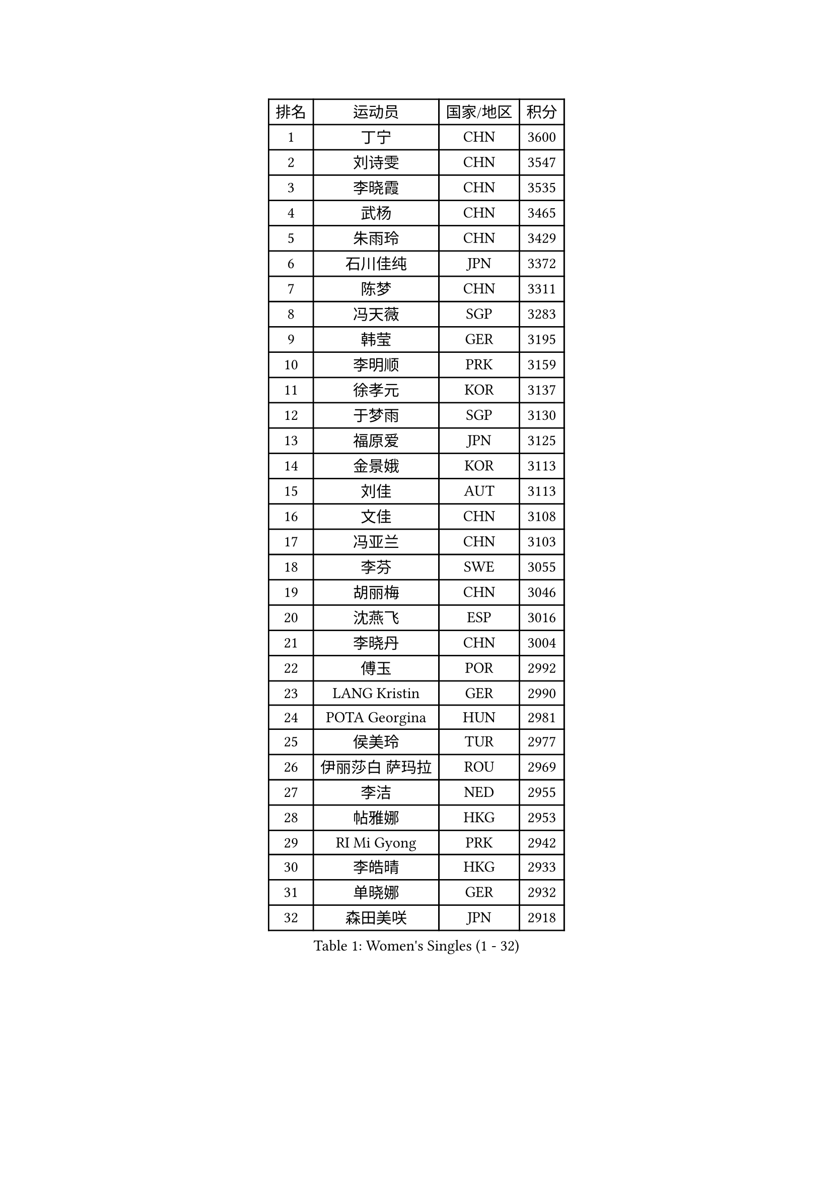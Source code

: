 
#set text(font: ("Courier New", "NSimSun"))
#figure(
  caption: "Women's Singles (1 - 32)",
    table(
      columns: 4,
      [排名], [运动员], [国家/地区], [积分],
      [1], [丁宁], [CHN], [3600],
      [2], [刘诗雯], [CHN], [3547],
      [3], [李晓霞], [CHN], [3535],
      [4], [武杨], [CHN], [3465],
      [5], [朱雨玲], [CHN], [3429],
      [6], [石川佳纯], [JPN], [3372],
      [7], [陈梦], [CHN], [3311],
      [8], [冯天薇], [SGP], [3283],
      [9], [韩莹], [GER], [3195],
      [10], [李明顺], [PRK], [3159],
      [11], [徐孝元], [KOR], [3137],
      [12], [于梦雨], [SGP], [3130],
      [13], [福原爱], [JPN], [3125],
      [14], [金景娥], [KOR], [3113],
      [15], [刘佳], [AUT], [3113],
      [16], [文佳], [CHN], [3108],
      [17], [冯亚兰], [CHN], [3103],
      [18], [李芬], [SWE], [3055],
      [19], [胡丽梅], [CHN], [3046],
      [20], [沈燕飞], [ESP], [3016],
      [21], [李晓丹], [CHN], [3004],
      [22], [傅玉], [POR], [2992],
      [23], [LANG Kristin], [GER], [2990],
      [24], [POTA Georgina], [HUN], [2981],
      [25], [侯美玲], [TUR], [2977],
      [26], [伊丽莎白 萨玛拉], [ROU], [2969],
      [27], [李洁], [NED], [2955],
      [28], [帖雅娜], [HKG], [2953],
      [29], [RI Mi Gyong], [PRK], [2942],
      [30], [李皓晴], [HKG], [2933],
      [31], [单晓娜], [GER], [2932],
      [32], [森田美咲], [JPN], [2918],
    )
  )#pagebreak()

#set text(font: ("Courier New", "NSimSun"))
#figure(
  caption: "Women's Singles (33 - 64)",
    table(
      columns: 4,
      [排名], [运动员], [国家/地区], [积分],
      [33], [维多利亚 帕芙洛维奇], [BLR], [2916],
      [34], [梁夏银], [KOR], [2916],
      [35], [李倩], [POL], [2913],
      [36], [李佼], [NED], [2901],
      [37], [吴佳多], [GER], [2888],
      [38], [MOON Hyunjung], [KOR], [2887],
      [39], [平野早矢香], [JPN], [2885],
      [40], [PESOTSKA Margaryta], [UKR], [2853],
      [41], [姜华珺], [HKG], [2853],
      [42], [EKHOLM Matilda], [SWE], [2851],
      [43], [杨晓欣], [MON], [2841],
      [44], [索菲亚 波尔卡诺娃], [AUT], [2839],
      [45], [PASKAUSKIENE Ruta], [LTU], [2837],
      [46], [SOLJA Amelie], [AUT], [2830],
      [47], [CHOI Moonyoung], [KOR], [2828],
      [48], [石垣优香], [JPN], [2827],
      [49], [NG Wing Nam], [HKG], [2822],
      [50], [若宫三纱子], [JPN], [2819],
      [51], [陈思羽], [TPE], [2817],
      [52], [MONTEIRO DODEAN Daniela], [ROU], [2809],
      [53], [LEE Eunhee], [KOR], [2801],
      [54], [EERLAND Britt], [NED], [2790],
      [55], [ABE Megumi], [JPN], [2788],
      [56], [WINTER Sabine], [GER], [2780],
      [57], [PARTYKA Natalia], [POL], [2780],
      [58], [LEE I-Chen], [TPE], [2779],
      [59], [KIM Jong], [PRK], [2779],
      [60], [郑怡静], [TPE], [2777],
      [61], [加藤美优], [JPN], [2772],
      [62], [VACENOVSKA Iveta], [CZE], [2770],
      [63], [倪夏莲], [LUX], [2769],
      [64], [佩特丽莎 索尔佳], [GER], [2764],
    )
  )#pagebreak()

#set text(font: ("Courier New", "NSimSun"))
#figure(
  caption: "Women's Singles (65 - 96)",
    table(
      columns: 4,
      [排名], [运动员], [国家/地区], [积分],
      [65], [伯纳黛特 斯佐科斯], [ROU], [2760],
      [66], [IVANCAN Irene], [GER], [2755],
      [67], [MADARASZ Dora], [HUN], [2750],
      [68], [杜凯琹], [HKG], [2750],
      [69], [GRZYBOWSKA-FRANC Katarzyna], [POL], [2750],
      [70], [XIAN Yifang], [FRA], [2747],
      [71], [LIU Xi], [CHN], [2746],
      [72], [田志希], [KOR], [2746],
      [73], [佐藤瞳], [JPN], [2743],
      [74], [PARK Youngsook], [KOR], [2741],
      [75], [STRBIKOVA Renata], [CZE], [2741],
      [76], [#text(gray, "石贺净")], [KOR], [2737],
      [77], [TIKHOMIROVA Anna], [RUS], [2734],
      [78], [浜本由惟], [JPN], [2733],
      [79], [MIKHAILOVA Polina], [RUS], [2716],
      [80], [伊藤美诚], [JPN], [2712],
      [81], [BATRA Manika], [IND], [2709],
      [82], [YOON Sunae], [KOR], [2701],
      [83], [LI Xue], [FRA], [2700],
      [84], [MAEDA Miyu], [JPN], [2695],
      [85], [LI Isabelle Siyun], [SGP], [2694],
      [86], [SO Eka], [JPN], [2688],
      [87], [TIAN Yuan], [CRO], [2688],
      [88], [刘高阳], [CHN], [2685],
      [89], [MATSUZAWA Marina], [JPN], [2680],
      [90], [PENKAVOVA Katerina], [CZE], [2676],
      [91], [张默], [CAN], [2675],
      [92], [SIBLEY Kelly], [ENG], [2674],
      [93], [木子], [CHN], [2673],
      [94], [早田希娜], [JPN], [2668],
      [95], [#text(gray, "NONAKA Yuki")], [JPN], [2661],
      [96], [PARK Seonghye], [KOR], [2659],
    )
  )#pagebreak()

#set text(font: ("Courier New", "NSimSun"))
#figure(
  caption: "Women's Singles (97 - 128)",
    table(
      columns: 4,
      [排名], [运动员], [国家/地区], [积分],
      [97], [PROKHOROVA Yulia], [RUS], [2657],
      [98], [IACOB Camelia], [ROU], [2656],
      [99], [LOVAS Petra], [HUN], [2638],
      [100], [FEHER Gabriela], [SRB], [2637],
      [101], [LI Chunli], [NZL], [2637],
      [102], [KIM Hye Song], [PRK], [2631],
      [103], [KHETKHUAN Tamolwan], [THA], [2625],
      [104], [RAMIREZ Sara], [ESP], [2625],
      [105], [DVORAK Galia], [ESP], [2621],
      [106], [ZHOU Yihan], [SGP], [2620],
      [107], [LIN Ye], [SGP], [2619],
      [108], [妮娜 米特兰姆], [GER], [2614],
      [109], [森樱], [JPN], [2614],
      [110], [#text(gray, "ZHU Chaohui")], [CHN], [2609],
      [111], [ZHENG Shichang], [CHN], [2602],
      [112], [#text(gray, "DRINKHALL Joanna")], [ENG], [2596],
      [113], [平野美宇], [JPN], [2595],
      [114], [TAN Wenling], [ITA], [2588],
      [115], [BALAZOVA Barbora], [SVK], [2579],
      [116], [GRUNDISCH Carole], [FRA], [2569],
      [117], [SILVA Yadira], [MEX], [2568],
      [118], [STEFANOVA Nikoleta], [ITA], [2566],
      [119], [SKOV Mie], [DEN], [2564],
      [120], [YOO Eunchong], [KOR], [2564],
      [121], [BIKBAEVA Anna], [RUS], [2557],
      [122], [BILENKO Tetyana], [UKR], [2550],
      [123], [BARTHEL Zhenqi], [GER], [2547],
      [124], [#text(gray, "NEMOTO Riyo")], [JPN], [2546],
      [125], [张蔷], [CHN], [2543],
      [126], [SHENG Dandan], [CHN], [2541],
      [127], [ODOROVA Eva], [SVK], [2539],
      [128], [车晓曦], [CHN], [2533],
    )
  )